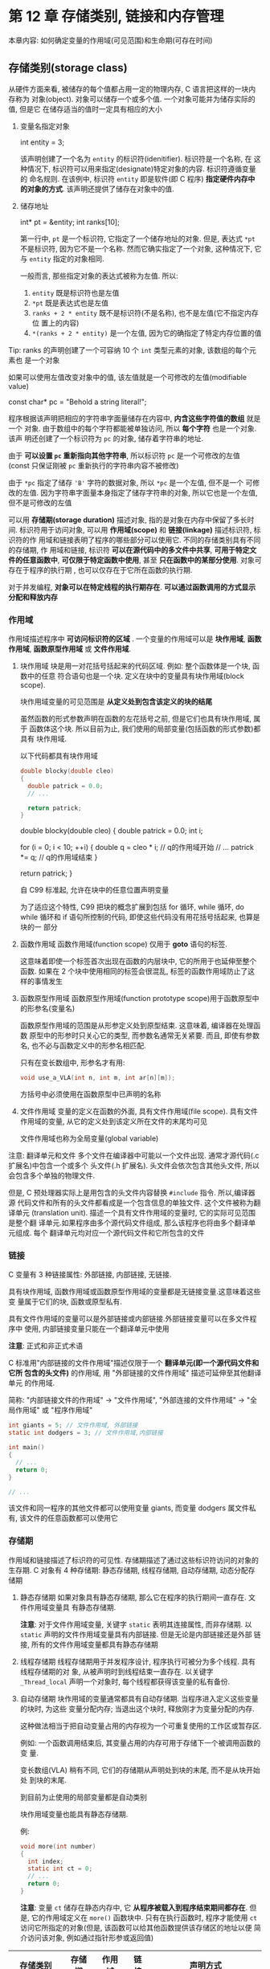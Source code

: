 
* 第 12 章 存储类别, 链接和内存管理
  本章内容:
  如何确定变量的作用域(可见范围)和生命期(可存在时间)

** 存储类别(storage class)
   从硬件方面来看, 被储存的每个值都占用一定的物理内存, C 语言把这样的一块内存称为
   对象(object). 对象可以储存一个或多个值. 一个对象可能并为储存实际的值, 但是它
   在储存适当的值时一定具有相应的大小


   1. 变量名指定对象
      #+begin_example c
        int entity = 3;
      #+end_example

      该声明创建了一个名为 ~entity~ 的标识符(idenitifier). 标识符是一个名称, 在
      这种情况下, 标识符可以用来指定(designate)特定对象的内容. 标识符遵循变量的
      命名规则. 在该例中, 标识符 ~entity~ 即是软件(即 C 程序) *指定硬件内存中的对象的方式*. 该声明还提供了储存在对象中的值.

   2. 储存地址
      #+begin_example c
        int* pt = &entity;
        int ranks[10];
      #+end_example

      第一行中, ~pt~ 是一个标识符, 它指定了一个储存地址的对象. 但是, 表达式
      ~*pt~ 不是标识符, 因为它不是一个名称. 然而它确实指定了一个对象, 这种情况下,
      它与 ~entity~ 指定的对象相同. 

      一般而言, 那些指定对象的表达式被称为左值. 所以:
      1) ~entity~ 既是标识符也是左值
      2) ~*pt~ 既是表达式也是左值
      3) ~ranks + 2 * entity~ 既不是标识符(不是名称), 也不是左值(它不指定内存位
         置上的内容)
      4) ~*(ranks + 2 * entity)~ 是一个左值, 因为它的确指定了特定内存位置的值

         
   Tip: ranks 的声明创建了一个可容纳 10 个 ~int~ 类型元素的对象, 该数组的每个元素也
   是一个对象

   如果可以使用左值改变对象中的值, 该左值就是一个可修改的左值(modifiable value)


   #+begin_example c
     const char* pc = "Behold a string literal!";
   #+end_example

   程序根据该声明把相应的字符串字面量储存在内容中, *内含这些字符值的数组* 就是一个
   对象. 由于数组中的每个字符都能被单独访问, 所以 *每个字符* 也是一个对象. 该声
   明还创建了一个标识符为 ~pc~ 的对象, 储存着字符串的地址.

   由于 *可以设置 ~pc~ 重新指向其他字符串*, 所以标识符 ~pc~ 是一个可修改的左值
   (const 只保证刚被 ~pc~ 重新执行的字符串内容不被修改)

   由于 ~*pc~ 指定了储存 ~'B'~ 字符的数据对象, 所以 ~*pc~ 是一个左值, 但不是一个
   可修改的左值. 因为字符串字面量本身指定了储存字符串的对象, 所以它也是一个左值,
   但不是可修改的左值


   可以用 *存储期(storage duration)* 描述对象, 指的是对象在内存中保留了多长时间.
   标识符用于访问对象, 可以用 *作用域(scope)* 和 *链接(linkage)* 描述标识符, 标识符的作
   用域和链接表明了程序的哪些部分可以使用它. 不同的存储类别具有不同的存储期, 作
   用域和链接, 标识符 *可以在源代码中的多文件中共享*, *可用于特定文件的任意函数中*,
   *可仅限于特定函数中使用*, 甚至 *只在函数中的某部分使用*. 对象可存在于程序的执行期
   , 也可以仅存在于它所在函数的执行期. 
   
   对于并发编程, *对象可以在特定线程的执行期存在*. *可以通过函数调用的方式显示分配和释放内存* 
*** 作用域
    作用域描述程序中 *可访问标识符的区域* . 一个变量的作用域可以是 *块作用域*,
    *函数作用域*, *函数原型作用域* 或 *文件作用域*.

    1. 块作用域
       块是用一对花括号括起来的代码区域. 例如: 整个函数体是一个块, 函数中的任意
       符合语句也是一个块. 定义在块中的变量具有块作用域(block scope). 

       块作用域变量的可见范围是 *从定义处到包含该定义的块的结尾*

       虽然函数的形式参数声明在函数的左花括号之前, 但是它们也具有块作用域, 属于
       函数体这个块. 所以目前为止, 我们使用的局部变量(包括函数的形式参数)都具有
       块作用域.

       以下代码都具有块作用域
       #+begin_src c
         double blocky(double cleo)
         {
           double patrick = 0.0;
           // ...

           return patrick;
         }
       #+end_src

       #+begin_example c
         double blocky(double cleo)
         {
           double patrick = 0.0;
           int i;

           for (i = 0; i < 10; ++i) {
             double q = cleo * i; // q的作用域开始
             // ...
             patrick *= q; // q的作用域结束
           }

           return patrick;
         }
       #+end_example

       自 C99 标准起, 允许在块中的任意位置声明变量

       为了适应这个特性, C99 把块的概念扩展到包括 for 循环, while 循环, do while
       循环和 if 语句所控制的代码, 即使这些代码没有用花括号括起来, 也算是块的一
       部分

    2. 函数作用域
       函数作用域(function scope) 仅用于 *goto* 语句的标签. 

       这意味着即使一个标签首次出现在函数的内层块中, 它的所用于也延伸至整个函数.
       如果在 2 个块中使用相同的标签会很混乱, 标签的函数作用域防止了这样的事情发生
       
    3. 函数原型作用域
       函数原型作用域(function prototype scope)用于函数原型中的形参名(变量名)

       函数原型作用域的范围是从形参定义处到原型结束. 这意味着, 编译器在处理函数
       原型中的形参时只关心它的类型, 而参数名通常无关紧要. 而且, 即使有参数名,
       也不必与函数定义中的形参名相匹配.

       只有在变长数组中, 形参名才有用:
       #+begin_src c
         void use_a_VLA(int n, int m, int ar[n][m]);
       #+end_src

       方括号中必须使用在函数原型中已声明的名称

    4. 文件作用域
       变量的定义在函数的外面, 具有文件作用域(file scope). 具有文件作用域的变量,
       从它的定义处到该定义所在文件的末尾均可见
       
       文件作用域也称为全局变量(global variable)

       
    注意: 翻译单元和文件
    多个文件在编译器中可能以一个文件出现. 通常才源代码(.c 扩展名)中包含一个或多个
    头文件(.h 扩展名). 头文件会依次包含其他头文件, 所以会包含多个单独的物理文件.

    但是, C 预处理器实际上是用包含的头文件内容替换 ~#include~ 指令. 所以,编译器源
    代码文件和所有的头文件都看成是一个包含信息的单独文件. 这个文件被称为翻译单元
    (translation unit). 描述一个具有文件作用域的变量时, 它的实际可见范围是整个翻
    译单元.如果程序由多个源代码文件组成, 那么该程序也将由多个翻译单元组成. 每个
    翻译单元均对应一个源代码文件和它所包含的文件

*** 链接
    C 变量有 3 种链接属性: 外部链接, 内部链接, 无链接.

    具有块作用域, 函数作用域或函数原型作用域的变量都是无链接变量.这意味着这些变
    量属于它们的块, 函数或原型私有. 

    具有文件作用域的变量可以是外部链接或内部链接.外部链接变量可以在多文件程序中
    使用, 内部链接变量只能在一个翻译单元中使用
    
    *注意*: 正式和非正式术语

    C 标准用"内部链接的文件作用域"描述仅限于一个 *翻译单元(即一个源代码文件和它所
    包含的头文件)* 的作用域, 用 "外部链接的文件作用域" 描述可延伸至其他翻译单元
    的作用域. 

    简称: "内部链接文件的作用域" -> "文件作用域", "外部连接的文件作用域" -> "全
    局作用域" 或 "程序作用域"

    #+begin_src c
      int giants = 5; // 文件作用域, 外部链接
      static int dodgers = 3; // 文件作用域,内部链接

      int main()
      {
        // ...
        return 0;
      }

      // ...
    #+end_src

    该文件和同一程序的其他文件都可以使用变量 giants, 而变量 dodgers 属文件私有,
    该文件的任意函数都可以使用它

*** 存储期
    作用域和链接描述了标识符的可见性. 
    存储期描述了通过这些标识符访问的对象的生存期. C 对象有 4 种存储期: 静态存储期,
    线程存储期, 自动存储期, 动态分配存储期

    1. 静态存储期
       如果对象具有静态存储期, 那么它在程序的执行期间一直存在. 文件作用域变量具
       有静态存储期.

       *注意*: 对于文件作用域变量, 关键字 ~static~ 表明其连接属性, 而非存储期.
       以 ~static~ 声明的文件作用域变量具有内部链接. 但是无论是内部链接还是外部
       链接, 所有的文件作用域变量都具有静态存储期

    2. 线程存储期
       线程存储期用于并发程序设计, 程序执行可被分为多个线程. 具有线程存储期的对
       象, 从被声明时到线程结束一直存在. 以关键字 ~_Thread_local~ 声明一个对象时,
       每个线程都获得该变量的私有备份.

    3. 自动存储期
       块作用域的变量通常都具有自动存储期. 当程序进入定义这些变量的块时, 为这些
       变量分配内存; 当退出这个块时, 释放刚才为变量分配的内存.

       这种做法相当于把自动变量占用的内存视为一个可重复使用的工作区或暂存区.

       例如: 一个函数调用结束后, 其变量占用的内存可用于存储下一个被调用函数的变
       量.

       变长数组(VLA) 稍有不同, 它们的存储期从声明处到块的末尾, 而不是从块开始处
       到块的末尾.

       到目前为止使用的局部变量都是自动类别

       块作用域变量也能具有静态存储期.

       例:
       #+begin_src c
         void more(int number)
         {
           int index;
           static int ct = 0;
           // ...
           return 0;
         }
       #+end_src

       *注意*: 变量 ~ct~ 储存在静态内存中, 它 *从程序被载入到程序结束期间都存在*.
       但是, 它的作用域定义在 ~more()~ 函数块中. 只有在执行函数时, 程序才能使用
       ~ct~ 访问它所指定的对象(但是, 该函数可以给其他函数提供该存储区的地址以便
       简介访问该对象, 例如通过指针形参或返回值)

       
    | 存储类别     | 存储期 | 作用域 | 链接 | 声明方式                     |
    |--------------+--------+--------+------+------------------------------|
    | 自动         | 自动   | 块     | 无   | 块内                         |
    | 寄存器       | 自动   | 块     | 无   | 块内, 使用关键字 register     |
    | 静态外部链接 | 静态   | 文件   | 外部 | 所有函数外                   |
    | 静态内部链接 | 静态   | 文件   | 内部 | 所有函数外, 使用关键字 static |
    | 静态无链接   | 静态   | 块     | 无   | 块内, 使用关键字 static       |
*** 自动变量
    属于自动存储类别的变量具有自动存储期, 块作用域且无链接. 

    默认情况下, 声明在块或函数头中的任何变量都属于自动存储类别.

    为了更清楚的表达意图(为了表明有意覆盖一个外部变量定义, 或者强调把该变量的类
    别改为其他存储类别), 可以使用显示关键字 ~auto~

    #+begin_src c
      int main(void)
      {
        auto int index;
        return 0;
      }
    #+end_src

    关键字 ~auto~ 是存储类别说明符(storage-class specifier).

    块作用域和无链接意味着 *只有在变量定义处所在的块中才能通过变量名访问该变量*
    (地址传递除外).
    另一个函数可以使用同名变量, 但是该变量是储存在不同内存位置上的另一个变量

    变量具有自动存储期意味着: 程序在进入该变量声明所在的块时变量存在, 程序在退出
    该块时变量消失. 原来该变量占用的内存位置现在可做他用.

    嵌套块示例:
    #+begin_src c
      int loop(int n)
      {
        int m; // m的作用域
        scanf("%d", &m);

        {
          int i; // m 和 i的作用域
          for (i = m; i < n; i++)
            puts("i is local to a sub-block\n");
        }

        return m; // m的作用域, i已经消失
      }
    #+end_src

    当内层块与外层同名: ~见 hiding.c~

    1. 没有花括号的块
       C99 特性: 作为循环或 if 语句的一部分, 即使不使用花括号({}), 也是一个块.
       更完整的说, 整个循环是它所在块的子块(sub-block), 循环体是整个循环块的子块.
       与此类似, if 语句是一个块, 与其相关联的子语句是 if 语句的子块.这些规则会影响
       到声明的变量和这些变量的作用域

       *易证: 每次块作用域内的变量内存地址相同*

    2. 自动变量的初始化
       自动变量 *不会初始化*, 必须显式初始化
       #+begin_src c
         int main()
         {
           // 未初始化, 值不是0
           int ruth;
           int tens = 5;

           return 0;
         }
       #+end_src

       可以用非常量表达式(non-constant expression)初始化自动变量:
       #+begin_src c
         int main()
         {
           int ruth = 1;
           int rance = 5 * ruth;

           return 0;
         }
       #+end_src
       
       
*** 寄存器变量
    变量通常存储在计算机内存中. *如果幸运的话*, 寄存器变量存储在 CPU 的寄存器中,
    或者概括地说, 储存在 *最快* 的可用内存中.
    
    与普通变量相比, 访问和处理这些变量的速度更快. 由于寄存器变量储存在寄存器而非
    内存中, 所以 *无法获取寄存器变量的地址*. 绝大多数方面, 寄存器变量和自动变量
    都一样.都是 *块作用域*, *无链接* 和 *自动存储期*.

    使用存储类别说明符 ~register~ 便可声明寄存器变量:
    
    #+begin_src c
      int main()
      {
        register int quick;
  
        return 0;
      }
    #+end_src

    寄存器变量申请可能失败, 失败则回退至普通变量, 尽管如此, *依旧不能对该变量使
    用地址运算符*

    在函数头中使用:
    #+begin_src c
      void macho(register int n);
    #+end_src

    可声明为 ~register~ 的数据类型有限.
    例如, 处理器中的寄存器可能没有足够大的空间来存储 ~double~ 类型的值

*** 块作用域的静态变量
    静态变量(static variable)听起来自相矛盾, 像是一个不可变的变量.
    实际上, 静态的意思是该变量在内存中原地不动, 并不是说它的值不变.
    其有文件作用域的变量自动具有(也必须是)静态存储期. 前面提到过, 可以创建具有静
    态存储期, 块作用域的局部变量. 

    这些变量和自动变量一样, 具有相同的作用域, 但是程序离开它们所在的函数后, 这些
    变量不会消失. 也就是说, 这种变量具有块级作用域, 无链接, 但是具有静态存储期.
    
    *计算机在多次函数调用之间会记录它们的值*. 在块中(提供块作用域和无链接)以存储类
    别说明符 ~static~ (提供静态存储期)声明这种变量

    *注解*: 编译时初始化, 若未初始化会初始化一个合法值

    *注意*: 不能在函数的形参中使用 static
    #+begin_src c
      int wontwork(static int flu); // 不允许
    #+end_src

    "局部静态变量" 是描述具有块作用域的静态变量的另一个术语. 这种存储类别别称为
    内部静态存储类别(internal static storage class). 
    这里的内部指的是 *函数内部*, 而非内部链接


*** 外部链接的静态变量
    外部链接的静态变量具有文件作用域, 外部链接和静态存储期.
    该类别有时称为 *外部存储类别(external storage class)*, 属于该类别的变量称为
    *外部变量(external variable)*. 把变量的定义性声明(defining declaration) 放在
    所有函数的外面便创建了外部变量. 当然, 为了指出该函数使用了外部变量, 可以在函
    数中用关键字 ~extern~ 再次声明. 如果一个源代码文件使用的外部变量定义在另一个
    源代码文件中, 则必须用 ~extern~ 在该文件中声明该变量
    #+begin_src c
      int Errupt; // 外部定义的变量

      double Up[100]; // 外部定义的数组
      extern char Coal; // 如果Coal被定义在另一个文件

      void next();

      int main()
      {
        extern int Errupt; // 可选声明
        extern double Up[]; // 可选声明, 此处不用声明大小, 因为第一次声明提供了
      }

      void next()
      {
        // ...
      }
    #+end_src

    
    main 中两条声明完全可以省略, 因为 *外部变量具有文件作用域*, 所以 ~Errupt~ 和
    ~Up~ 从声明处到文件结尾都可见. 它们出现在那里, 仅为了说明 ~main*()~ 函数要使
    用这 2 个变量

    如果省略掉函数中的 ~extern~ 关键字, 相当于创建了一个自动变量.
    例:
    #+begin_src c
      extern int Errupt;
    #+end_src
    #+begin_src c
      int Errupt;
    #+end_src

    这使得编译器在 ~main()~ 中创建了一个名为 ~Errupt~ 的自动变量. 它是一个独立的
    局部变量, 与原来的外部变量 ~Errupt~ 不同. 该局部变量仅 ~main()~ 中可见, 但是
    外部变量对该文件的其他函数也可见.
    
    简而言之, 在执行块中的语句时, 块作用域中的变量将 "隐藏" 文件作用域中的同名变
    量.

    如果不得已要使用与外部变量同名的局部变量, 可以在局部变量的声明中使用 ~auto~
    存储类别说明符明确表达这种意图

    外部变量具有静态存储期, 因此, 无论程序执行到任何函数, 其值都 *一直存在*

    示例:
    1. 外部变量 ~Hocus~, 对 ~main()~ 和 ~magic()~ 均可见
       #+begin_src c
         int Hocus;
         int magic();
         int main()
         {
           extern int Hocus; // Hocus之前已声明为外部变量
         }

         int magic()
         {
           extern int Hocus; // 与上面的Hocus是同一变量
         }
       #+end_src

    2. 外部变量 ~Hocus~, 对 2 个函数均可见, 在默认情况下对 ~magic()~ 可见
       #+begin_src c
         int Hocus;
         int magic();
         int main()
         {
           extern int Hocus; // Hocus之前已声明为外部变量
         }

         int magic()
         {
           // 并未在该函数中声明Hocus, 但是仍可使用该变量
         }
       #+end_src

    3. 创建了 4 个独立变量, ~main()~ 中的 ~Hocus~ 变量默认是自动变量, 属于
       ~main()~ 私有. ~magic()~ 中的 ~Hocus~ 变量被显式声明为自动, 只有
       ~magic()~ 可用. 外部变量对 ~main()~ 和 ~magic()~ 均不可见, 但是对该文件中
       未创建局部 ~Hocus~ 变量的其他函数可见. 最后, ~Pocus~ 是外部变量,
       ~magic()~ 可见, 但是 ~main()~ 不可见, 因为 ~Pocus~ 被声明在 ~main()~ 后面

       #+begin_src c
         int Hocus;
         int magic();

         int main()
         {
           int Hocus; // 默认自动变量
         }

         int Pocus;

         int magic()
         {
           auto int Hocus; // 把局部变量 Hocus 显式声明为自动变量
         }
       #+end_src

       外部变量的作用域: *从声明处到文件结尾*
       外部变量的声明周期: *在程序中一直存在*


**** 初始化外部变量
     外部变量和自动变量类似, 也可以被显式初始化. 与自动变量不同的是, 如果未初始
     化外部变量, 它们会自动初始化为 0. 这一原则也适用于外部定义的数组元素.
     与自动变量的情况不同, 只能使用常量表达式初始化文件作用域变量
     #+begin_src c
       int x = 10; // OK
       int y = 3 + 20; // OK
       size_t z = sizeof(int); // OK
       int x2 = 2 * x; // Error
     #+end_src

     *注意*: 只要不是变长数组(VLA), ~sizeof~ 表达式可视为常量表达式

**** 使用外部变量
     使用外部变量的示例. ~见 global.c~

**** 外部名称
     C99 和 C11 标准都要求编译器识别局部标识符的前 63 个字符和外部标识符的前 31 个字符.
     这修订了以前的标准, 即编译器识别局部标识符前 31 个字符和外部标识符前 6 个字符.
     

     外部变量名比局部变量名的规则严格, 是因为外部变量名还要遵循局部环境规则, 所
     受限制的更多

**** 定义和声明

     例:
     #+begin_src c
       int tern = 1; // tern被定义

       main()
       {
         extern int tern; // 使用在别处定义的tern
       }
     #+end_src
     
     ~tern~ 被声明了 2 次, 第一次声明为变量预留了存储空间, 该声明构成了变量的定义.
     第二次声明只告诉编译器使用之前已创建的 ~tern~ 变量, 所以这不是定义.

     第一次声明被称为定义式声明(defining declaration)

     第二次声明被称为引用式声明(referencing declaration)

     关键字 ~extern~ 表明该声明不是定义, 因为它指示编译器去别处查询其定义

     外部变量 *只能初始化一次*, 且 *必须在定义该变量时进行*
*** 内部链接的静态变量
    该存储类别的变量具有静态存储期, 文件作用域和内部链接. 在所有函数外部(这点与
    外部变量相同), 用存储类别说明符 ~static~ 定义的变量具有 这种存储类别:
    
    #+begin_src c
      static int svil = 1; // 静态变量, 内部链接

      int main()
      {

        return 0;
      }
    #+end_src

    
    这种变量过去称为 *外部静态变量(external static variable)*, 但是这个术语有点
    自相矛盾(这些变量具有内部链接). 但是没有和是的新简称
    所以只能用 *内部链接的静态变量(static variable with internal linkage)*.

    普通的外部变量可用于同一程序中任意文件中的函数, 但是内部链接的静态变量 *只能
    用于同一个文件中的函数*. 可以使用存储类别说明符 ~extern~, 在函数中重复声明任
    何具有文件作用域的变量. 这样的声明并不会改变其链接属性:

    #+begin_src c
      int traveler = 1; // 外部链接
      static int stayhome = 1; // 内部链接

      int main()
      {
        extern int traveler;// 使用定义在别处的traveler
        extern int stayhome; // 使用定义在别处的 stayhome
        // ...

        return 0;
      }
    #+end_src
    
    对于该程序所在的翻译单元, ~traveler~ 和 ~stayhome~ 都具有文件作用域, 但是只
    有 ~traveler~ 可用于其他翻译单元(因为它具有外部链接)

    ~extern~ 关键字并未改变 ~stayhome~ 内部链接属性

*** 多文件
    只有当程序由多个翻译单元组成时, 才体现区别内部链接和外部链接的重要性.
    
    *注意*: 如果外部变量定义在一个文件中, 那么其他文件在使用该变量之前 *必须先声
     明(extern 关键字)它*. 否则不能直接使用

     
*** 存储类别说明符    
    关键字 ~static~ 和 ~extern~ 的含义取决于上下文.
    
    C 语言有 6 个关键字作为存储类别说明符: ~auto~, ~register~, ~static~, ~extern~,
    ~_Thread_local~ 和 ~typedef~. 
    ~typedef~ 关键字与任何内存存储无关, 把它归于此类有一些语法上的原因.

    在绝大多数情况下, 不能再声明中使用多个存储类别说明符, 所以这 *意味着不能使用
    多个存储类别说明符作为 ~typedef~ 的一部分*
    唯一例外的是 ~_Thread_local~, 它可以和 ~static~ 或 ~extern~ 一起使用

    1. auto
       ~auto~ 说明符表示变量是自动存储期, 只能用于块作用域的变量声明中.
       由于在块中声明的变量本身就具有自动存储期, 所以使用 ~auto~ 主要是为了明确
       表达要使用与外部变量同名的局部变量的意图

    2. register
       ~register~ 说明符也只用于块作用域的变量, 它把变量归为寄存器存储类别, 请求
       最快速度访问该变量. 同时, 还保护了该变量的 *地址不被读取*

       用 ~static~ 说明符创建的对象具有静态存储期, 载入程序时创建对象, 当程序结
       束时对象消失. 如果 ~static~ 用于文件作用域声明, 作用域受限于该文件.
       如果 ~static~ 用于块作用域声明, 作用域则受限于该块.

       因此, 只要程序在运行对象就存在并保留其值, 但是只有在执行块内的代码时, 菜
       鸟通过标识符访问.

       块作用域的静态变量无连接. 文件作用域的静态变量具有内部链接

       ~extern~ 说明符表明声明的变量定义在别处. 如果包含 ~extern~ 的声明具有文件
       作用域, 则引用的变量必须具有外部链接. 如果包含 ~extern~ 的声明具有块作用
       域, 则引用的变量可能具有外部链接或内部链接, 这取决于该变量的定义式声明

       小结: 存储类别

       *自动变量*: 具有块作用域, 无链接, 自动存储期. 属于所在块私有(通常指函数).寄存
       器变量的属性和自动变量相同

       *静态存储期*: 变量可以具有外部链接, 内部链接或无链接. 在同一个文件所有函
       数的外部声明的变量是外部变量, 具有文件作用域, 外部链接和静态存储期. 如果
       在这种声明前面加上关键字 ~static~, 那么其声明的变量具有文件作用域, 内部链
       接和静态存储期. 如果函数中用 ~static~, 则该变量具有块作用域, 无链接, 静态
       存储期

       程序在编译时会为具有静态存储期的变量分配内存, 并始终保留, 默认初始化为 0

       具有内部链接的文件作用域变量, 只能用于其声明所在的文件内

       多存储类别示例: ~见parta.c, partb.c~
*** 存储类别和函数
    函数也有存储类别, 可以是外部函数(默认)或静态函数. C99 新增了第三种类别 - 内
    联函数, 将在第 16 章介绍.
    
    外部函数可以被其他文件的函数访问, 但是静态函数只能用于其定义所在的文件.

    #+begin_src c
      double gamma(dobule); // 该函数默认为外部函数
      static double beta(int, int);
      extern double delta(double, int);
    #+end_src

    在同一个程序中, 其他文件中的函数可以调用 ~gamma()~ 和 ~delta()~, 但是不能调
    用 ~beta()~, 因为 ~static~ 存储类别说明符创建的函数属于特定模块私有. 这样做
    避免了名称冲突的问题, 由于 ~beta()~ 受限于它所在的文件, 所以在其他文件中可以
    使用与之同名的函数.

    通常的做法是: 用 ~extern~ 关键字声明定义在其他文件中的函数. 这样做是为了表明
    当前文件中使用的函数被定义在别处. 除非使用 ~static~ 关键字, 否则一般函数声明
    都默认为 ~extern~

*** 存储类别的选择
    对于 "使用哪种存储类别" 的回答绝大多数是 "自动存储类别", 默认类别就是自动存
    储类别

    当使用 ~const~ 数据的时候, 不用担心被意外篡改

    保护性程序设计的黄金法则是: "按需知道"原则. 尽量在函数内部解决该函数的任务,
    只共享那些需要共享的变量. 除自动存储类别外, 其他存储类别也很有有用. 不过, 在
    使用某类别之前先要考虑以下是否有必要这样做

** 随机数函数和静态变量

*** 手动重置
    ANSI C 库提供了 ~rand()~ 函数生成随机数. 生成随机数有多种算法, ANSI C 允许 C 实现
    针对特定机器使用最佳算法. 然而, ANSI C 标准还提供了一个可移植的标准算法, 在不
    同系统中生成相同的随机数. 

    实际上, ~rand()~ 是 "伪随机数生成器", 意思是可预测生成数字的实际序列. 但是数
    字在取值职范围内均匀分布

    为了看清楚程序内部的情况, 我们使用可移植的 ANSI 版本, 而不是编译器内置的
    ~rand()~ 函数.

    可移植版本的方案开始于一个 "种子"数字. 该函数使用该种子生成新的数, 这个新数又
    成为新的种子. 然后, 新种子可用于生成更新的种子, 以此类推.

    该方案要行之有效, 随机数函数必须记录它上一次被调用时所使用的种子. 这里需要一
    个静态变量 (见 ~rand0.c~)

    ~rand0.c~  中, 静态变量 ~next~ 的初始值是 1, 其值在每次调用 ~rand0()~ 函数时
    都会被修改 (通过魔术公式). 该函数是用于返回一个 0 ~ 32767 之间的值.
    注意: next 是具有内部链接的静态变量(并非无链接). 这是为了方便稍后扩展本例, 供
    同一个文件中的其他函数共享

   
    ~r_drive0.c~ 中, 每次主程序运行, 都开始于相同的种子 1. 可以引入另一个函数
    ~srand1()~ 重置种子来解决这个问题, 关键是要让 ~next~ 成为只供 ~rand1()~ 和
    ~srand1()~ 访问的内部静态变量 (~srand1()~ 相当于 C 库中的 ~srand()~ 函数). 
    把 ~srand1()~ 加入 ~rand1()~ 所在的文件中(~见 s_and_r.c~)

*** 自动重置
    如果 C 实现允许访问一些可变的量(如, 时钟系统), 可以用这些值(可能会被截断)初始
    化种子值. 例如, ANSI C 有一个 ~time()~ 函数返回系统时间.
    虽然时间单元因系统而异, 但是重点是该返回值是一个可进行运算的类型, 而且其值随
    着时间变化而变化. ~time()~ 返回值的类型名是 ~time_t~, 具体类型与系统有关. 这
    没关系, 我们可以使用强制类型转换:

    #+begin_src c
      #include <time.h>

      srand1((unsigned int)time(0)); // 初始化种子
    #+end_src

    一般而言, time()接受的参数是一个 ~time_t~ 类型对象的地址, 而时间值就存储在传
    入的地址上. 当然, 也可以传入空指针(0) 作为参数, 这种情况下, 只能通过返回值机
    制来提供值

    可以把这个技巧应用于标准 ANSI C 函数 ~srand()~ 和 ~rand()~ 中. 如果使用这些函
    数, 要在文件中包含 ~stdlib.c~ 头文件. 实际上, 既然已经明白了 ~srand1()~ 和
    ~rand1()~ 如何使用内部链接的静态变量, 也可以使用编译器提供的版本
** 掷骰子
   计算机计算不用考虑几何的限制, 所以可以设计任意面数的电子骰子. 先从 6 面开始
   
   想获得 1~6 的随机数. 然而, ~rand()~ 生成的随机数在 0~RAND_MAX 之间. RAND_MAX
   被定义在 ~stdlib.h~ 中, 其值通常是 ~INT_MAX~. 因此需要进行一些调整:
   
   1. 把随机数求模 6, 获得的整数在 0 ~ 5 之间
   2. 结果 + 1, 新值在 1 ~ 6 之间
   3. 为了方便以后扩展, 把第一步中的数字 6 替换成骰子面数
      #+begin_src c
        #include <stdlib.h>

        int rollem(int slides)
        {
          int roll;
          roll = rand() % sides + 1;
          return roll;
        }
      #+end_src
      

   程序见 ~diceroll.c~, 调用见 ~manydice.c~

   因为程序使用 ~srand()~ 随机生成随机数种子, 所以大多数情况下, 即使输入相同也很
   难得到相同的输出

   可以通过多种方式使用 ~roll_n_dice()~. ~sides == 2~ 时, 程序魔方掷硬币, 可以定
   义: "正面朝上" 为 2, "反面朝上" 为 1. 很容易修改该程序单独显示点数的结果, 或
   者构建一个骰子模拟器.

   ~rand1()~ 或 ~rand()~ 还可以来构建一个猜数字程序, 让计算机选定一个数字
** 分配内存: ~malloc()~ 和 ~free()~
   之前讨论的存储类别有一个共同之处: 在确定用哪种存储类别后, 根据已制定好的内存
   管理规则, 将自动选择其作用域和存储期. 然而, 还可以更灵活的选择, 即用库函数分
   配和管理内存

   所有程序都必须预留足够的内存来储存程序使用的数据. 这些内存内存多半是自动分配
   的.

   C 可以在程序运行时分配更多的内存. 主要的工具是 ~malloc()~ 函数, 该函数接受一个
   参数: 所需的内存字节数. 

   ~malloc()~ 函数会找到合适的空闲内存块, 这样的内存是匿名的. 也就是说,
   ~malloc()~ 分配内存, 但是不会为其赋名. 然而, 它确实返回动态分配内存块的首地址. 
   因此可以把该地址赋值一个指针变量, 并使用指针访问这块内存.
   
   因为 ~char~ 表示 1 字节, ~malloc()~ 的返回类型通常被定义为指向 ~char~ 的指针.
   然而, 从 ANSI C 标准开始, C 使用一个新的类型: 指向 void 的指针. 该类型相当于一
   个 *"通用指针"*, ~malloc()~ 函数可用于返回指向数组的指针, 指向结构的指针等,
   所以通常该函数的返回值会被强制转换为匹配的类型. 在 ANSI C 中, *应该坚持使用强
   制类型转换*, 提高代码的可读性.

   然而, 把指向 void 的指针赋给任意类型的指针完全不用考虑类型匹配的问题. 如果
   ~malloc()~ 分配内存失败, 将返回空指针.

*** 使用 ~malloc()
    试着用 ~malloc()~ 创建一个数组, 除了用 ~malloc()~ 在程序运行时请求一块内存,
    还需要一个指针记录这块内存的位置.

    #+begin_src c
      double *ptd;

      ptd = (double *)malloc(30 * sizeof(double));
    #+end_src
    
    以上代码为 30 个 ~double~ 类型的值请求内存空间, 并设置 ~ptd~ 指向该位置. 注意,
    指针 ~ptd~ 被声明为指向一个 ~double~ 类型, 而不是指向内含 30 个 ~double~ 类型
    值的块. 

    因为数组名是数组首元素的地址, 如果让 ~ptd~ 指向这个块的首元素, 便可像使用数
    组名一样使用它. 也就是说, 可以使用表达式 ~ptd[0]~ 访问该块的首元素, ~ptd[1]~
    访问第二个元素, 以此类推. 可以使用数组名来表示指针, 也可以使用指针来表示数组

    现在我们有 3 种创建数组的方法:

    1. 用常量表达式表示数组的维度, 用数组名访问数组的元素. 可以用静态内存或自动
       内存创建这种数组

    2. 声明变长数组时, 用变量表达式表示数组的维度, 用数组名访问数组的元素. 具有
       这种特性的数组只能在自动内存中创建

    3. 声明一个指针, 调用 ~malloc()~, 将其返回值赋给指针, 使用指针访问数组的元素.
       该指针可以是静态的或自动的.

       
    使用第 2 种或第 3 种方法可以创建动态数组(dynamic array). 这种数组和普通数组不同,
    可以在程序运行时选择数组的大小和分配内存

    C99 之前不能这样做:
    #+begin_src c
      double item[n];
    #+end_src

    可以这样做:
    #+begin_src c
      ptd = (double*)malloc(n * sizeof(double)); // 可以
    #+end_src

    这比 VLA 要灵活
    
*** ~free()~ 的使用
    通常, ~malloc()~ 要与 ~free()~ 配套使用. ~free()~ 函数的参数是之前
    ~malloc()~ 返回的资质, 该函数释放之前 ~malloc()~ 分配的内存. 因此, 动态分配
    内存的存储期从调用 ~malloc()~ 分配内存到调用 ~free()~ 释放内存为止. 设想
    ~malloc()~ 和 ~free()~ 管理着一个内存池. 每次调用 ~malloc()~ 分配内存给程序
    使用, 每次调用 ~free()~ 把内存归还内存池中, 这样便可重复使用这些内存.
    ~free()~ 的参数应该是一个指针, 指向由 ~malloc()~ 分配的一块内存.

    *不能用 free() 释放通过其他方式(如: 声明一个数组)* 分配的内存. ~malloc()~ 和
    ~free()~ 的原型都在 ~stdlib.h~ 头文件中.

    使用 ~malloc()~ 可能内存分配失败, 可以调用 ~exit()~ 函数结束程序, 其原型在
    ~stdlib.h~ 中. ~EXIT_FAILURE~ 的值也被定义在 ~stdlib.h~ 中.

    标准的提供了 2 个返回值以保证在所有操作系统中都能正常工作: ~EXIT_SUCCESS~ (或
    者, 相当于 0)表示普通的程序结束, ~EXIT_FAILURE~ 表示程序异常终止. 一些操作系
    统 (包括 UNIX, Linux 和 Windows)还接收一些表示其他运行错误的整数值

    ~见dyn_arr.c~:

    在 C 中不一定要用强制类型转换, 然而 C++要用:
    #+begin_src c
      ptd = (double*)malloc(sizeof(double) * max);
    #+end_src
    
    注意: ~free()~ 函数位于程序的末尾, 它释放了 ~malloc()~ 函数分配的内存.
    ~free()~ 函数只释放其参数执行的内存块. 

    一些操作系统会在程序结束时自动释放动态分配的内存, *但是有些不会*. 为保险起见,
    请使用 ~free()~, 不要依赖操作系统来清理
*** ~free()~ 的重要性
    静态内存的数量在编译时是固定的, 在程序运行期间也不会改变. 自动变量使用的内存
    数量在程序执行期间自动增加或减少. 但是 *动态分配的内存数量只会增加*, 除非用
    ~free()~ 进行释放

    假设有如下代码:
    #+begin_src c
      int main()
      {
        double glad[2000];
        int i;

        for (i = 0; i < 1000; ++i) {
          gobble(glad, 2000);
        }

      }

      void gobble(double ar[], int n)
      {
        double *temp = (double*)malloc(n * sizeof(double));

        // free(temp);
      }
    #+end_src
    
    每次调用都会调用 malloc 分配 ~2000 * sizeof(double)~ 字节的内存.
    如果遗漏了 ~free()~, 函数结束时, 作为自动变量的指针 ~temp~ 也会消失. 但是它
    所指向的内存依然存在. 由于指针已被销毁, 所以无法访问这块内存, 但也不能被重复
    使用, 因为代码中没有调用 ~free()~ 释放这块内存

    循环要调用 1000 次, 内存池中有 ~1000 * 2000 * sizeof(double)~ 字节的内存被占用.
    实际上, 也许在循环结束之前就已耗尽所有的内存. 这类问题被称为内存泄漏. 在函数
    末尾处调用 ~free()~ 函数可避免这类问题的发生

*** ~calloc()~ 函数
    分配内存还可以用 ~calloc()~:
    
    #+begin_src c
      long* newmem;

      newmem = (long*)calloc(100, sizeof(long));
    #+end_src

    和 ~malloc()~ 类似, 在 ANSI C 之前, ~calloc()~ 也返回指向 ~char~ 的指针; 在
    ANSI 之后, 返回指向 ~void~ 的指针. 如果要储存不同的类型, 应使用强制类型转换
    运算符. ~calloc()~ 函数接受 2 个无符号整数作为参数 (ANSI 规定是 ~size_t~ 类型).
    第一个参数是所需的存储单元数量, 第二个参数是存储单元的大小(以字节为单位)

    ~calloc*()~ 函数还有一个特性: 它把块中的所有位都设置为 0(在某些硬件系统中, 不
    是把所有位都设置为 0 来表示浮点值是 0)

    ~free()~ 函数也可以用于释放 ~calloc()~ 分配的内存
*** 动态分配内存和 VLA(变长数组)
    VLA 和调用 ~malloc()~ 在功能上有些重合. 例如, 两者都可用于创建在运行时确定大
    小的数组:
    #+begin_src c
      int vlamal()
      {
        int n;
        int* pi;

        scanf("%d", &n);
        pi = (int*)malloc(sizeof(int) * n);
        int ar[n]; // VLA
        pi[2] = ar[2] = -5;

      }
    #+end_src
    
    不同的是, VLA 是自动存储类型. 因此, 程序在离开 VLA 定义所在的块时(即 ~vlamal()~
    函数结束时), VLA 占用的内存空间会被自动释放, 不必使用 ~free()~. 另一方面, 使
    用 ~malloc()~ 创建的数组不必局限在一个函数内访问.

    例如: 可以这样做: 被调用函数创建一个数组并返回指针, 供主调函数访问, 然后主调
    函数在末尾调用 ~free()~ 释放之前被调函数分配的内存. 另外, ~free()~ 所用的指
    针变量可以与 ~malloc()~ 的指针变量不同, 但是两个指针必须储存相同的地址. 但是,
    *不能释放同一块内存 2 次*

    对多位数组而言, 使用 VLA 更方便. 当然, 也可以 *用 ~malloc()~ 创建二维数组*, 但是
    语法比较繁琐. 如果编译器不支持 VLA, 就只能固定二维数组的维度

    #+begin_src c
      int n = 5;
      int m = 6;
      int ar2[n][m]; // n * m 的VLA
      int (*p2)[6]; // C99之前写法

      int (*p3)[m]; // 要求支持VLA
      p2 = (int(*)[6])malloc(sizeof(int) * 6 * n); // n * 6 数组
      p3 = (int(*)[m])malloc(sizeof(int) * n * m); // 要求支持VLA
      ar2[1][2] = p2[1][2] = 12;

    #+end_src

    由于 ~malloc()~ 函数返回一个指针, 所以 ~p2~ 必须是一个指向合适类型的指针.

    #+begin_src c
      int(*p2)[6]; // C99之前的写法
    #+end_src
    
    表明 ~p2~ 指向一个内含 6 个 ~int~ 类型值的数组. 因此, ~p2[i]~ 代表一个由 6 个整
    数构成的元素, ~p2[i][j]~ 代表一个整数

    第二个指针声明用一个变量指定 ~p3~ 所指向数组的大小. 因此, ~p3~ 代表一个指向
    VLA 的指针, 这行代码不能在 C90 标准中运行
*** 存储类别和动态内存分配
    可以认为程序把它可用的内存分为 3 部分: 
    1. 供具有外部链接, 内存链接和无链接的静态变量使用
    2. 供自动变量使用
    3. 供动态内存分配

       
    静态存储类别所用的内存数量在编译时确定, 只要程序还在运行, 就可访问存在该部分
    的数据. 该类别的变量在程序开始执行时被创建, 在程序结束时被销毁

    自动存储来别的变量在程序进入变量定义所在块时存在, 在程序离开块时消失.
    因此, 随着程序调用函数和函数结束, 自动变量所用的内存数量也相应地增加和减少.
    这部分的内存通常作为栈来处理, 这意味着新创建的变量按顺序加入内存, 然后以相反
    的顺序销毁

    动态分配的内存在调用 ~malloc()~ 或相关函数时存在, 在调用 ~free()~ 后释放. 这
    部分的内存由程序员管理, 而不是一套规则. 所以内存块可以在一个函数中创建, 在另
    一个函数中销毁. 正式因为这样, 这部分的内存用于动态内存分配会支离破碎. 也就是
    说, *未使用的内存块分散在已使用的内存块之间*. *使用动态内存通常比使用栈内存
    慢*

    程序把静态对象, 自动对象和动态分配的对象储存在不同的区域

    *静态数据(包括字符串字面量)占用一个区域, 自动数据占用另一个区域, 动态分配的
     数据占用第三个区域(通常被称为内存堆或自由内存)*

** ANSI C 类型限定符
   C90 新增了 2 个属性: 恒常性(constancy)和易变性(volatility). 这 2 个属性可以分别用
   关键字 ~const~ 和 ~volatile~ 来声明, 以这 2 个关键字创建的类型是限定类型
   (qualified type). C99 标准新增了第 3 个限定符: ~restrict~, 用于提高编译器优化.
   C11 标准新增了第 4 个限定符: ~_Atomic~. C11 提供一个可炫酷, 由 ~stdatomic.h~ 管理,
   以支持并发程序设计, 而且 ~_Atomic~ 是可选支持项

   C99 为类型限定符增加了一个新属性: 他们现在是幂等的(idempotent)! 这个属性指的
   是可以在一条声明中多次使用同一个限定符, 多余的限定符将被忽略:

   #+begin_src c
     const const const int n = 6; // 与 const int n = 6; 相同
   #+end_src

   可以使用该特性编写如下代码:
   #+begin_src c
     typedef const int zip;
     const zip q = 8;
   #+end_src

*** ~const~ 类型限定符
    以 ~const~ 关键字声明的对象, 其值不能通过赋值或递增, 递减来修改. 
    在 ANSI 兼容的编译器中, 以下代码:

    #+begin_src c
      const int nochange; // 限定nochange的值不能被修改
      nochange = 12; // 不允许
   #+end_src
    
   编译器会报错.

   可以用 ~const~ 关键字创建不允许修改的数组:
   #+begin_src c
     const int days1[12] = { 31, 28, 31, 30, 31, 30, 31, 31, 30, 31, 30, 31 };
   #+end_src

**** 在指针和形参声明中使用 ~const~
      声明普通变量和数组时使用 ~const~ 关键字很简单. 指针复杂一些, 因为要区分是
      限定指针本身 ~const~ 还是限定指针指向的值为 ~const~
      
      1) 方式 1
      #+begin_src c
        const float* pf; // pf指向一个float类型的const值
      #+end_src
      
      创建了 ~pf~ *指向的值不能被改变*, 而本身的值可以改变, 例如, 可以设置改指
      针指向其他 ~cosnt~ 值

      2) 方式 2
      #+begin_src c
        float* const pt; // pt是一个const指针
      #+end_src

      创建的指针 pt *本身的值不能更改*. pt 必须指向同一个地址, 但是他指向的值可以
      改变

      3) 方式 3
      #+begin_src c
        const float* const ptr;
      #+end_src

      表明 ptr *既不能指向别处, 它指向的值也不能改变*

      4) 方式 4
      #+begin_src c
        float const* pfc; // 与 const float* pf相同
      #+end_src

      说明该指针不能用于改变它所指向的值.

      *简而言之*: ~const~ 放在 ~*~ 左侧任意位置, 限定指针指向的数据不能改变, 放
      在 ~*~ 右侧, 限定了指针本身不能改变

***** 常见用法
      声明为函数形参的指针. 例如, 假设有 1 个函数要调用 ~display()~ 显示一个数组的
      内容. 要把数组名作为实际参数传递给该函数, 但是数组名是一个地址. 该函数可能
      会更改主调函数中的数据, 但是下面的原型保证了数据不会被更改:
      #+begin_src c
        void display(const int array[], int limit);
      #+end_src

      在函数原型和函数头, 形参声明 ~const int array[]~ 与 ~const int* array~ 相
      同, 所以该声明表明不能更改 ~array~ 指向的数据

      ANSI C 库遵循这种做法. 如果一个指针仅用于给函数访问值, 应将其声明为一个指向
      ~const~ 限定类型的指针. 如果要指针更改主调函数中的数据, 就不使用.

      ANSI C 中的 ~strcat()~ 原型如下:
      #+begin_src c
        char *strcat(char* restrict s1, const char* restrict s2);
      #+end_src
      
      这更改了第一个字符串, 但是并未更改第二个字符串

**** 对全局数据使用 const
     使用全局变量是一种冒险的方法, 因为这样做暴露了数据, 程序的任何部分都能更改
     数据. 如果把数据设为 ~const~, 就可避免这样的危险

     可以创建 ~const~ 变量, ~const~ 数组和 ~const~ 结构

     然而, 在文件间共享 ~const~ 数据要小心. 可以采用 2 个策略:
     1. 遵循外部变量的常用规则, 即在一个文件中使用定义式声明, 在其他文件中使用引
        用式声明 (用 ~extern~)

        ~file1.c~: 定义一些外部 ~const~ 变量
        #+begin_src c
          const double PI = 3.14159;
          const char* MONTHS[12] = { "Janary", "February", "March", "April", "May", "June", "July",
                                     "Augest", "September", "October", "November", "December"};
        #+end_src

        ~file2.c~: 使用定义在别处的外部 ~const~ 变量
        #+begin_src c
          extern const double PI;
          extern const* MONTHS[];
        #+end_src

        
     2. 把 ~const~ 变量放在一个头文件中, 然后在其他文件中包含该头文件:

        ~constant.h~: 定义了一些外部 ~const~ 变量
        #+begin_src c
          static const double PI = 3.14159;
          static const char* MONTHS[12] = { "Janary", "February", "March", "April", "May", "June", "July",
                                            "Augest", "September", "October", "November", "December"};
        #+end_src
        
        ~file1.c~: 使用定义在别处的外部 ~const~ 变量
        #+begin_src c
          #include "constant.h"
        #+end_src

        ~file2.c~: 使用定义在别处的外部 ~const~ 变量
        #+begin_src c
          #include "constant.h"
        #+end_src

        这种方案 *必须在头文件定义中用关键字 ~static~ 声明全局 ~const~ 变量*. 如
        果去掉 ~static~, 那么在 ~file1.c~ 和 ~file2.c~ 中包含 ~constant.h~ 将导
        致每个文件中都有一个相同标识符的定义式声明, C 标准不允许这样做.

        这种方案现相当于给每个文件提供了一个单独的数据副本. 由于每个副本 *只对该
        文件可见*, 所以无法用这些数据和其他文件通信. 不过因为都是完全相同的
        ~const~ 数据, 这不是问题.

        头文件的好处是方便偷懒, 不用惦记着一个文件中使用定义式, 其他文件中使用引
        用式. 所以的文件都只需更包含同一个头文件即可. 但它的缺点是: 数据是重复的.
        对于前面的例子而言, 这不算什么问题, 但是如果 ~const~ 数据包含庞大的数组,
        就不能视而不见了

        
*** ~volatile~ 类型限定符 
    ~volatile~ 限定符告知计算机, 代理(而不是变量所在的程序) 可以改变该变量的值.
    通常, *它被用于硬件地址以及在其他程序或同时运行的线程中共享数据*. 例如, 一个
    地址上可能存储着当前的时钟时间, 无论程序做什么, 地址上的值都能随时间的变化而
    改变. 或者一个地址用于接收另一台计算机传入的信息

    ~volatile~ 的语法和 ~const~ 一样
    #+begin_src c
      volatile int loc1; // loc1 是一个易变的位置
      volatile int* ploc; // ploc是一个指向易变的位置的指针
    #+end_src

    该限定符涉及编译器的优化:
    #+begin_src c
      vall = x;
      val2 = x;
    #+end_src

    编译器会注意到以上代码使用了 2 次 ~x~, 但并未改变它的值. 于是编译器把 ~x~ 的值
    *临时储存在寄存器中*, 然后在 ~val2~ 需要使用 ~x~ 时, 才从寄存器中(而不是原始内
    存位置上) 读取 ~x~ 的值. 以节约时间. 这个过程被称为高速缓存(cache).

    通常, 高速缓存是个不错的优化方案, 但是如果一些其他代理在以上 2 条语句 *之间改
    变了* ~x~ 的值, 就不能这样优化. 如果没有 ~volatile~ 关键字, 编译器就不知道这
    种事情是否会发生. 因此, 为安全编译器不会进行高速缓存. 这是在 ANSI C 之前的情
    况. 现在, 如果声明中没有 ~volatile~ 关键字, 编译器会假定变量的值在使用过程中
    不变, 然后再尝试优化代码

    可以同时用 ~const~ 和 ~volatile~ 限定一个值. 例如, 通常用 ~const~ 把硬件时钟
    设置为程序不能更改的变量, 但是可以通过代理改变, 这时用 ~volatile~. 只要能在声
    明中同时使用这 2 个限定符, 它们的 *顺序不重要*:
    #+begin_src c
      volatile const int loc;
      const volatile int* ploc;
    #+end_src
*** ~restrict~ 类型限定符
    ~restrict~ 关键字 *允许编译器优化某部分代码以更好地支持计算*. 它 *只能用于指
    针*, 表明该指针是访问数据对象的唯一且初始的方式.

**** 指针用法
     #+begin_src c
       int ar[10];
       int* restrict restar = (int*)malloc(sizeof(int) * 10);
       int* par = ar;
     #+end_src

     这里: 指针 ~restar~ 是访问由 ~malloc()~ 所分配内存的唯一且初始的方式. 因此,
     可以用 ~restrict~ 关键字限定它. 而指针 ~par~ 既不是访问 ~ar~ 数组中数据的初
     始方式, 也不是唯一方式. 所以不用把它设置为 ~restrict~

     考虑下面的代码:
     #+begin_src c
       for (n = 0; n < 10; ++n) {
         par[n] += 5;
         restar[n] += 5;
         ar[n] *= 2;
         par[n] += 3;
         restar[n] += 3;
       }
     #+end_src
    
     编译器会对其优化:
     #+begin_src c
       restar[n] += 8;
     #+end_src

     但是 ~par~ 就不能优化, ~par~ 两次访问相同数据之前, 用 ~ar~ 改变了该数据的值

     若未使用 ~restrict~ 关键字, 编译器就不会进行可能出现问题的优化

**** 函数形参用法
     ~restrict~ 还可用于函数形参中的指针. 这意味着编译器可以假定在函数体内其他标
     识符不会修改该指针指向的数据, 编译器会对其优化, 使其不做别的用途.

     例如:
     #+begin_src c
       void* memcpy(void* restrict s1, const void* restrict s2, size_t n);
       void* memmove(void* s1, const void* s2, size_t n);
     #+end_src
     
     这 2 个函数都是从位置 s1 把 n 字节拷贝到 s1. ~memcpy()~ 函数要求 2 个位置 *不重叠*
     , 但是 ~memmove()~ 没有这样的要求. 声明为 ~restrict~ 说明这 2 个指针都是访问
     相应数据的 *唯一方式*, 所以它们 *不能访问相同块的数据*. 满足了无重叠的要求,
     ~memmove()~ 函数允许重叠, 使用时可能被覆盖

     ~restrict~ 使用时, 编译器 *不会检查用户是否遵循* 这一限制, 后果自负
*** ~_Atomic~ 类型限定符(C11)
    用于并发程序设计(把程序执行分成可以同时执行的多个线程)
    C11 提供了 *可选* 的头文件: ~stdatomic.h~ 和 ~threads.h~. 
    *注意*: 要通过各种宏函数来访问 *原子类型*.
    当一个线程对一个原子类型的对象执行原子操作时, 其他线程 *不能访问该对象*

    #+begin_src c
      int hogs; // 普通声明
      hogs = 12; // 普通赋值
    #+end_src

    #+begin_src c
      _Atomic int hogs; // hogs是一个原子类型的变量
      atomic_store(&hogs, 12); // stdatomic.h中的宏
    #+end_src

    这里在 ~hogs~ 中储存 12 是一个原子过程, 其他线程不能访问 hogs

    注意: 该特性为 *可选特性*, 使用前 *确认编译器要支持这一特性*
** 旧关键字的新位置
   C99 允许把类型限定符和存储类别说明符 ~static~ 放在函数原型和函数头的形式参数
   的初始方括号中. 

   对于类型限定符而言, 这种为现有功能提供了一个替代的语法:
   旧式声明:
   #+begin_src c
     void ofmouth(int* const a1, in* restrict a2, int n); // 旧式
   #+end_src

   该声明表明 ~a1~ 是一个指向 ~int~ 的 ~const~ 指针, 这意味着不能更改指针本身,
   可以更改指针指向的数据. 除此之外, 还表明 ~a2~ 是一个 ~restrict~ 指针, 

   等价语法:
   #+begin_src c
     void ofmouth(int a1[const], int a2[restrict], int n); // C99
   #+end_src

   新标准为 ~static~ 引入了一种与以前用法不相关的新语法.
   ~static~ 除了表明静态存储类别变量的作用域或链接外, 新的用法告知编译器如何使用
   形式参数:

   #+begin_src c
     double stick(double ar[static 20]);
   #+end_src

   以上用法表明: 函数调用中的实际参数应该是一个指向数组首元素的指针, 且该数组至
   少有 20 个元素. 这种用法的目的是让编译器使用这些信息优化函数的编码.
** 关键概念
   C 语言提供多种管理内存的模型. 大多数情况下, 最好选择自动变量.

   通常, 使用自动变量, 函数形参和返回值进行函数间的通信比使用全局变量安全. 但是
   , 保持不变的数据适合用全局变量

   应该尽量理解 *静态内存*, *自动内存* 和 *动态分配内存* 的属性. 尤其要注意:
   *静态内存的数量在编译期确定*; 静态数据在载入程序时就被载入内存. 在程序运行时,
   自动变量被分配与释放, 所以自动变量占用的内存数量随着程序的运行会不断变化, 可
   以把自动内存看作是可重复利用的工作区. 动态分配的内存也会+-, 但是过程由函数调
   用控制(手动)

** 本章小结
   内存用于存储程序中的数据, 由存储期, 作用域和链接表征. 存储期可以是静态的, 自
   动的或动态分配的.
   - 静态存储期: 在程序开始执行时分配内存, 并在程序运行时都存在
   - 自动存储期: 在程序进入变量定义所在块时分配变量的内存, 离开块时自动释放
   - 动态分配: 调用 ~malloc()~ (或相关函数)分配, 调用 ~free()~ 释放

     
   作用域: 决定程序的哪些浦发可以访问某数据. 
   - 定义在所有函数之外: 文件作用域, 对位于该变量声明之后的所有函数可见
   - 定义在块或作为函数形参内的变量: 块级作用域, 只对该块以及它包含的嵌套块可见

     
   链接: 描述定义在程序某翻译单元中的变量可被链接的程序.
   - 块作用域: 局部变量, 无链接
   - 文件作用域变量: 
     + 内部链接: 只有定义所在的文件才能使用该变量
     + 外部链接: 其他文件也可以使用该变量


   C 的 5 种存储类别
   - 自动: 在块中不带存储类别说明符或带 ~auto~ 存储类别说明符声明的变量(或作为函
     数头的形参)属于自动存储类别, 具有 *自动存储期*, *块作用域*, *无链接*
   - 寄存器: 在块中带 ~register~ 存储类别说明符声明的变量(或作为函数头中的形参),
     具有 *自动存储期*, *块作用域*, *无链接*
   - 静态, 无链接: 在块中带 ~static~ 存储类别说明符声明的变量. 具有 *静态存储期
     *, *块作用域*, *无链接*, 只在编译时初始化一次, 字节都被设置为 0
   - 静态, 外部链接: 在所有函数外部且没有用 ~static~ 存储类别说明符声明的变量.
     具有 *静态存储期*, *文件作用域*, *外部链接*
   - 静态, 内部链接: 在所有函数外部且使用了 ~static~ 存储类别说明符声明的变量.
     具有 *静态存储期*, *文件作用域*, *内部链接*


   类型限定符 ~const~, ~volatile~, ~restrict~ 和 ~_Atomic~:
   ~const~ 限定符限定数据在运行时不能改变
   ~volatile~: 限定的数据除了被当前程序修改外还可以被其他进程修改. 目的是警告编
   译器不要做假定优化
   ~restrict~: 限定是访问它所指向数据的唯一途径
** 复习题
   1. 自动, 寄存器, 静态无链接
   2. 静态无链接, 静态内部链接, 静态外部链接
   3. 1)静态外部链接, 2)静态内部链接
   4. 无链接, 可见范围: 从定义处到包含该定义的块的结尾
   5. 把变量的定义性声明放在所有函数的外面, 可以标识外部声明的变量
   6. 第二者初始化每个数组项的值为 0
   7. 文件 1: 错误: petal 中 lily 无法访问, 
      daisy 只对 main 可见(非 extern 声明)
      lily 函数内访问
      文件 2: lily: 文件内访问
      rose: 文件外也可访问
      stem 内 rose: 函数内访问
   8. BRBGG
   9. a. plink 作为静态声明, 运行期间一直有效
         value_ct 函数返回一个 int 值, 接收一个数组(函数内不可修改), 2 个 int 值
      b. 不会, 非指针变量会传递拷贝

** 编程练习
   1. 见 ~practice1.c~
   2. 见 ~practice2.c~
   3. 见 ~practice3.c~
   4. 见 ~practice4.c~
   5. 见 ~practice5.c~
   6. 见 ~practice6.c~
   7. 见 ~practice7.c~
   8. 见 ~practice8.c~
   9. 见 ~practice9.c~

